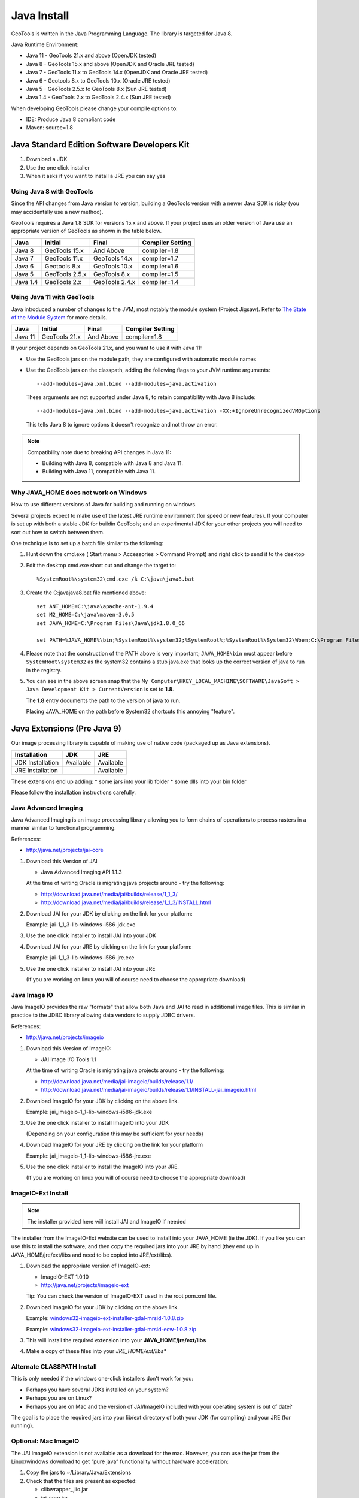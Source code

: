 Java Install
-------------

GeoTools is written in the Java Programming Language. The library is targeted for Java 8.

Java Runtime Environment:

* Java 11 - GeoTools 21.x and above (OpenJDK tested)
* Java 8 - GeoTools 15.x and above (OpenJDK and Oracle JRE tested)
* Java 7 - GeoTools 11.x to GeoTools 14.x (OpenJDK and Oracle JRE tested)
* Java 6 - Geotools 8.x to GeoTools 10.x (Oracle JRE tested)
* Java 5 - GeoTools 2.5.x to GeoTools 8.x (Sun JRE tested)
* Java 1.4 - GeoTools 2.x to GeoTools 2.4.x (Sun JRE tested)

When developing GeoTools please change your compile options to:

* IDE: Produce Java 8 compliant code
* Maven: source=1.8

Java Standard Edition Software Developers Kit
^^^^^^^^^^^^^^^^^^^^^^^^^^^^^^^^^^^^^^^^^^^^^

1. Download a JDK
2. Use the one click installer
3. When it asks if you want to install a JRE you can say yes

Using Java 8 with GeoTools
''''''''''''''''''''''''''

Since the API changes from Java version to version, building a GeoTools version with a newer Java SDK is risky (you may accidentally use a new method).

GeoTools requires a Java 1.8 SDK for versions 15.x and above. If your project uses an older version of Java use an appropriate version of GeoTools as shown in the table below.

========= ================ ================ =================
Java      Initial          Final            Compiler Setting 
========= ================ ================ =================
Java 8    GeoTools 15.x    And Above        compiler=1.8 
Java 7    GeoTools 11.x    GeoTools 14.x    compiler=1.7 
Java 6    Geotools 8.x     GeoTools 10.x    compiler=1.6 
Java 5    GeoTools 2.5.x   GeoTools 8.x     compiler=1.5 
Java 1.4  GeoTools 2.x     GeoTools 2.4.x   compiler=1.4 
========= ================ ================ =================

Using Java 11 with GeoTools
'''''''''''''''''''''''''''

Java introduced a number of changes to the JVM, most notably the module system (Project Jigsaw). Refer to `The State of the Module System <http://openjdk.java.net/projects/jigsaw/spec/sotms/>`_ for more details.

========= ================ ================ =================
Java      Initial          Final            Compiler Setting 
========= ================ ================ =================
Java 11   GeoTools 21.x    And Above        compiler=1.8 
========= ================ ================ =================

If your project depends on GeoTools 21.x, and you want to use it with Java 11:

* Use the GeoTools jars on the module path, they are configured with automatic module names

* Use the GeoTools jars on the classpath, adding the following flags to your JVM runtime arguments::

    --add-modules=java.xml.bind --add-modules=java.activation

  These arguments are not supported under Java 8, to retain compatibility with Java 8 include::

    --add-modules=java.xml.bind --add-modules=java.activation -XX:+IgnoreUnrecognizedVMOptions

  This tells Java 8 to ignore options it doesn't recognize and not throw an error.

.. note::
   
   Compatibility note due to breaking API changes in Java 11:
   
   * Building with Java 8, compatible with Java 8 and Java 11.
   * Building with Java 11, compatible with Java 11.

Why JAVA_HOME does not work on Windows
''''''''''''''''''''''''''''''''''''''

How to use different versions of Java for building and running on windows.

Several projects expect to make use of the latest JRE runtime environment
(for speed or new features). If your computer is set up with both a stable JDK for buildin
GeoTools; and an experimental JDK for your other projects you will need to sort out how
to switch between them.

One technique is to set up a batch file similar to the following:

1. Hunt down the cmd.exe ( Start menu > Accessories > Command Prompt) and right click to send it to the desktop
2. Edit the desktop cmd.exe short cut and change the target to::
      
      %SystemRoot%\system32\cmd.exe /k C:\java\java8.bat

3. Create the C:\java\java8.bat file mentioned above::
   
      set ANT_HOME=C:\java\apache-ant-1.9.4
      set M2_HOME=C:\java\maven-3.0.5
      set JAVA_HOME=C:\Program Files\Java\jdk1.8.0_66
      
      set PATH=%JAVA_HOME%\bin;%SystemRoot%\system32;%SystemRoot%;%SystemRoot%\System32\Wbem;C:\Program Files\Subversion\bin;%M2_HOME%\bin;%ANT_HOME%\bin

4. Please note that the construction of the PATH above is very important; ``JAVA_HOME\bin`` must
   appear before ``SystemRoot\system32`` as the system32 contains a stub java.exe that looks up
   the correct version of java to run in the registry.
   
   .. image:: /images/jdk.png
   
5. You can see in the above screen snap that the
   ``My Computer\HKEY_LOCAL_MACHINE\SOFTWARE\JavaSoft > Java Development Kit > CurrentVersion``
   is set to **1.8**.
   
   The **1.8** entry documents the path to the version of java to run.
   
   Placing JAVA_HOME on the path before System32 shortcuts this annoying "feature".

Java Extensions (Pre Java 9)
^^^^^^^^^^^^^^^^^^^^^^^^^^^^

Our image processing library is capable of making use of native code (packaged up as Java extensions).

========================== ========== ==========
Installation               JDK        JRE
========================== ========== ==========
JDK Installation           Available  Available
JRE Installation                      Available
========================== ========== ==========

These extensions end up adding:
* some jars into your lib folder
* some dlls into your bin folder

Please follow the installation instructions carefully.

Java Advanced Imaging
'''''''''''''''''''''

Java Advanced Imaging is an image processing library allowing you to form chains of operations
to process rasters in a manner similar to functional programming.

References:

* http://java.net/projects/jai-core

1. Download this Version of JAI
   
   * Java Advanced Imaging API 1.1.3
     
   At the time of writing Oracle is migrating java projects around - try the following:
     
   * http://download.java.net/media/jai/builds/release/1_1_3/
   * http://download.java.net/media/jai/builds/release/1_1_3/INSTALL.html

2. Download JAI for your JDK by clicking on the link for your platform:
   
   Example: jai-1_1_3-lib-windows-i586-jdk.exe

3. Use the one click installer to install JAI into your JDK
4. Download JAI for your JRE by clicking on the link for your platform:
   
   Example: jai-1_1_3-lib-windows-i586-jre.exe

5. Use the one click installer to install JAI into your JRE

   (If you are working on linux you will of course need to choose the appropriate download)

Java Image IO
'''''''''''''

Java ImageIO provides the raw "formats" that allow both Java and JAI to read in additional image
files. This is similar in practice to the JDBC library allowing data vendors to supply JDBC drivers.


References:

* http://java.net/projects/imageio

1. Download this Version of ImageIO:
   
   * JAI Image I/O Tools 1.1
   
   At the time of writing Oracle is migrating java projects around - try the following:
   
   * http://download.java.net/media/jai-imageio/builds/release/1.1/
   * http://download.java.net/media/jai-imageio/builds/release/1.1/INSTALL-jai_imageio.html

2. Download ImageIO for your JDK by clicking on the above link.
   
   Example: jai_imageio-1_1-lib-windows-i586-jdk.exe

3. Use the one click installer to install ImageIO into your JDK
   
   (Depending on your configuration this may be sufficient for your needs)

4. Download ImageIO for your JRE by clicking on the link for your platform
   
   Example: jai_imageio-1_1-lib-windows-i586-jre.exe

5. Use the one click installer to install the ImageIO into your JRE.
   
   (If you are working on linux you will of course need to choose the appropriate download)

ImageIO-Ext Install
'''''''''''''''''''

.. note::
   
   The installer provided here will install JAI and ImageIO if needed

The installer from the ImageIO-Ext website can be used to install into your JAVA_HOME (ie the JDK). If you like you can use this to install the software; and then copy the required jars into your JRE by hand (they end up in JAVA_HOME/jre/ext/libs and need to be copied into JRE/ext/libs).

1. Download the appropriate version of ImageIO-ext:
   
   * ImageIO-EXT 1.0.10
   * http://java.net/projects/imageio-ext
   
   Tip: You can check the version of ImageIO-EXT used in the root pom.xml file.
   
2. Download ImageIO for your JDK by clicking on the above link.
   
   Example: `windows32-imageio-ext-installer-gdal-mrsid-1.0.8.zip <http://java.net/projects/imageio-ext/downloads/download/Releases/ImageIO-Ext/1.0.x/1.0.8/windows32-installer/windows32-imageio-ext-installer-gdal-mrsid-1.0.8.zip>`_
   
   Example: `windows32-imageio-ext-installer-gdal-mrsid-ecw-1.0.8.zip <http://java.net/projects/imageio-ext/downloads/download/Releases/ImageIO-Ext/1.0.x/1.0.8/windows32-installer/windows32-imageio-ext-installer-gdal-mrsid-ecw-1.0.8.zip>`_

3. This will install the required extension into your **JAVA_HOME/jre/ext/libs**

4. Make a copy of these files into your *JRE_HOME/ext/libs**

Alternate CLASSPATH Install
'''''''''''''''''''''''''''

This is only needed if the windows one-click installers don't work for you:

* Perhaps you have several JDKs installed on your system?
* Perhaps you are on Linux?
* Perhaps you are on Mac and the version of JAI/ImageIO included with your operating system is out of date?

The goal is to place the required jars into your lib/ext directory of both your JDK (for compiling) and your JRE (for running).

Optional: Mac ImageIO
'''''''''''''''''''''

The JAI ImageIO extension is not available as a download for the mac. However, you can use the jar from the Linux/windows download to get “pure java” functionality without hardware acceleration:

1. Copy the jars to ~/Library/Java/Extensions
2. Check that the files are present as expected:
   
   * clibwrapper_jiio.jar 
   * jai_core.jar
   * mlibwrapper_jai.jar
   * jai_codec.jar
   * jai_imageio.jar
